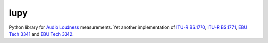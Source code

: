 lupy
====

Python library for `Audio Loudness`_ measurements.
Yet another implementation of `ITU-R BS.1770`_, `ITU-R BS.1771`_,
`EBU Tech 3341`_ and `EBU Tech 3342`_.



.. _Audio Loudness: https://tech.ebu.ch/loudness
.. _ITU-R BS.1770: https://www.itu.int/rec/R-REC-BS.1770/en
.. _ITU-R BS.1771: https://www.itu.int/rec/R-REC-BS.1771/en
.. _EBU Tech 3341: https://tech.ebu.ch/publications/tech3341
.. _EBU Tech 3342: https://tech.ebu.ch/publications/tech3342
